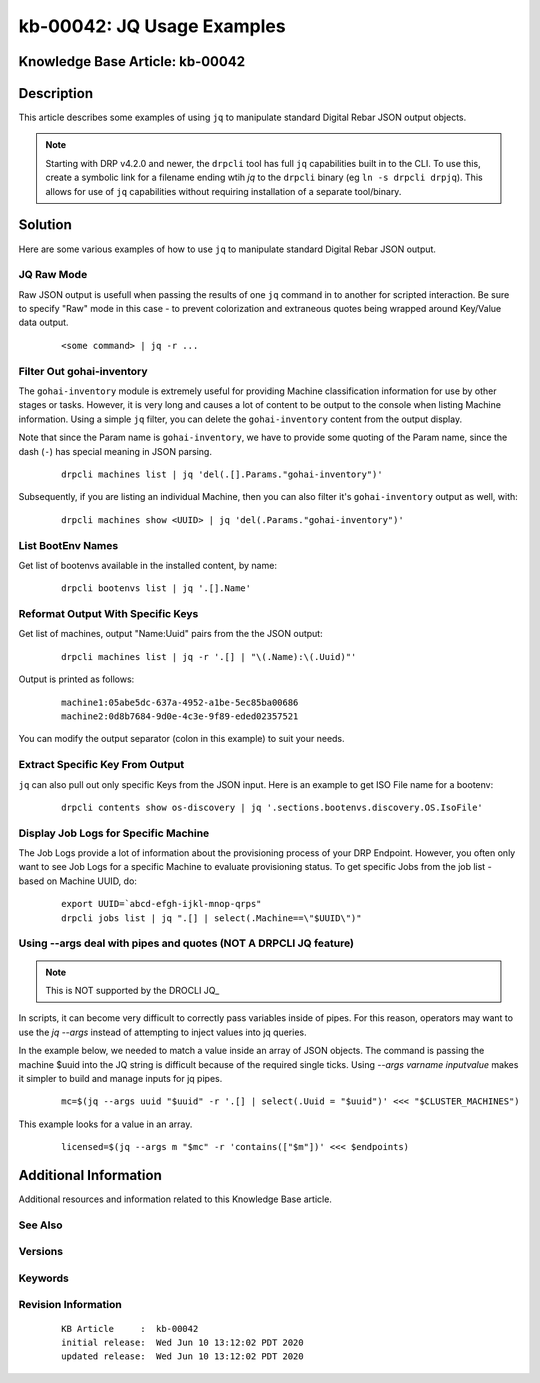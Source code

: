 .. Copyright (c) 2020 RackN Inc.
.. Licensed under the Apache License, Version 2.0 (the "License");
.. Digital Rebar Provision documentation under Digital Rebar master license

.. REFERENCE kb-00000 for an example and information on how to use this template.
.. If you make EDITS - ensure you update footer release date information.


.. _rs_kb_00042:

kb-00042: JQ Usage Examples
~~~~~~~~~~~~~~~~~~~~~~~~~~~

.. _rs_jq_examples:

Knowledge Base Article: kb-00042
--------------------------------


Description
-----------

This article describes some examples of using ``jq`` to manipulate standard Digital Rebar JSON
output objects.

.. note:: Starting with DRP v4.2.0 and newer, the ``drpcli`` tool has full ``jq`` capabilities
          built in to the CLI.  To use this, create a symbolic link for a filename ending wtih
          *jq* to the ``drpcli`` binary (eg ``ln -s drpcli drpjq``).  This allows for use of
          ``jq`` capabilities without requiring installation of a separate tool/binary.


Solution
--------

Here are some various examples of how to use ``jq`` to manipulate standard Digital Rebar
JSON output.

JQ Raw Mode
===========

Raw JSON output is usefull when passing the results of one ``jq`` command in to another for scripted interaction.  Be sure to specify "Raw" mode in this case - to prevent colorization and extraneous quotes being wrapped around Key/Value data output.
  ::

      <some command> | jq -r ...


.. _rs_jq_filter_gohai:

Filter Out gohai-inventory
==========================

The ``gohai-inventory`` module is extremely useful for providing Machine classification information for use by other stages or tasks.  However, it is very long and causes a lot of content to be output to the console when listing Machine information.  Using a simple ``jq`` filter, you can delete the ``gohai-inventory`` content from the output display.

Note that since the Param name is ``gohai-inventory``, we have to provide some quoting of the Param name, since the dash (``-``) has special meaning in JSON parsing.
  ::

    drpcli machines list | jq 'del(.[].Params."gohai-inventory")'

Subsequently, if you are listing an individual Machine, then you can also filter it's ``gohai-inventory`` output as well, with:
  ::

    drpcli machines show <UUID> | jq 'del(.Params."gohai-inventory")'


.. _rs_jq_list_bootenvs:

List BootEnv Names
==================

Get list of bootenvs available in the installed content, by name:
  ::

    drpcli bootenvs list | jq '.[].Name'


.. _rs_jq_reformat_output:

Reformat Output With Specific Keys
==================================

Get list of machines, output "Name:Uuid" pairs from the the JSON output:
  ::

    drpcli machines list | jq -r '.[] | "\(.Name):\(.Uuid)"'

Output is printed as follows:
  ::

    machine1:05abe5dc-637a-4952-a1be-5ec85ba00686
    machine2:0d8b7684-9d0e-4c3e-9f89-eded02357521

You can modify the output separator (colon in this example) to suit your needs.


.. _rs_jq_extract_keys:

Extract Specific Key From Output
================================

``jq`` can also pull out only specific Keys from the JSON input.  Here is an example to get ISO File name for a bootenv:
  ::

    drpcli contents show os-discovery | jq '.sections.bootenvs.discovery.OS.IsoFile'


.. _rs_jq_display_job_logs:

Display Job Logs for Specific Machine
=====================================

The Job Logs provide a lot of information about the provisioning process of your DRP Endpoint.  However, you often only want to see Job Logs for a specific Machine to evaluate provisioning status.  To get specific Jobs from the job list - based on Machine UUID, do:
  ::

    export UUID=`abcd-efgh-ijkl-mnop-qrps"
    drpcli jobs list | jq ".[] | select(.Machine==\"$UUID\")"


.. _rs_jq_pass_param:

Using --args deal with pipes and quotes (NOT A DRPCLI JQ feature)
=================================================================

.. note:: This is NOT supported by the DROCLI JQ_

In scripts, it can become very difficult to correctly pass variables inside of pipes.  For this reason, operators may want to use the `jq --args` instead of attempting to inject values into jq queries.

In the example below, we needed to match a value inside an array of JSON objects.  The command is passing the machine $uuid into the JQ string is difficult because of the required single ticks.  Using `--args varname inputvalue` makes it simpler to build and manage inputs for jq pipes.

  ::

    mc=$(jq --args uuid "$uuid" -r '.[] | select(.Uuid = "$uuid")' <<< "$CLUSTER_MACHINES")


This example looks for a value in an array.

 ::

    licensed=$(jq --args m "$mc" -r 'contains(["$m"])' <<< $endpoints)

Additional Information
----------------------

Additional resources and information related to this Knowledge Base article.


See Also
========


Versions
========


Keywords
========


Revision Information
====================
  ::

    KB Article     :  kb-00042
    initial release:  Wed Jun 10 13:12:02 PDT 2020
    updated release:  Wed Jun 10 13:12:02 PDT 2020

